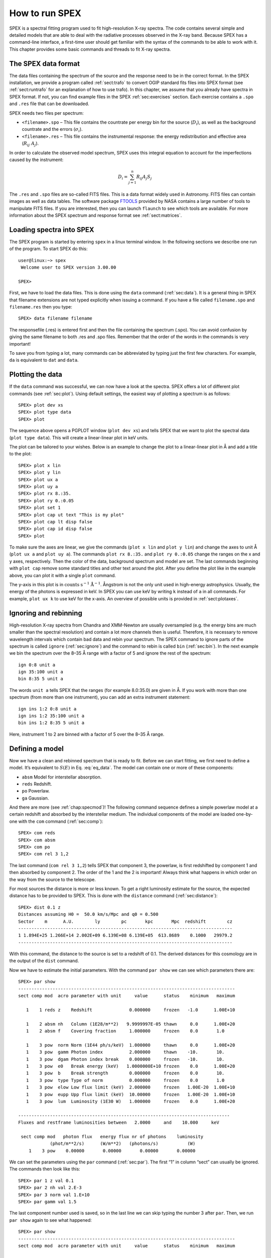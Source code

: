 .. highlight:: none

.. _sec:intro:

How to run SPEX
===============

SPEX is a spectral fitting program used to fit high-resolution X-ray
spectra. The code contains several simple and detailed models that are
able to deal with the radiative processes observed in the X-ray band.
Because SPEX has a command-line interface, a first-time user should get
familiar with the syntax of the commands to be able to work with it.
This chapter provides some basic commands and threads to fit X-ray
spectra.

The SPEX data format
--------------------

The data files containing the spectrum of the source and the response
need to be in the correct format. In the SPEX installation, we provide a
program called :ref:`sect:trafo` to convert OGIP standard fits files into SPEX
format (see :ref:`sect:runtrafo` for an explanation of how to use
trafo). In this chapter, we assume that you already have spectra in SPEX
format. If not, you can find example files in the SPEX :ref:`sec:exercises`
section. Each exercise contains a ``.spo`` and ``.res`` file that can
be downloaded.

SPEX needs two files per spectrum:

-  ``<filename>.spo`` – This file contains the countrate per energy bin
   for the source (:math:`D_i`), as well as the background countrate and
   the errors (:math:`\sigma_i`).

-  ``<filename>.res`` – This file contains the instrumental response:
   the energy redistribution and effective area (:math:`R_{ij}~ A_j`).

In order to calculate the observed model spectrum, SPEX uses this
integral equation to account for the imperfections caused by the
instrument:

.. math::
   D(c) =  \int R(c,E) A(E) S(E) dE
   :label: eq_data

.. math::

   D_i =  \sum_{j=1}^n R_{ij} A_j S_j
   

The ``.res`` and ``.spo`` files are so-called FITS files. This is a data
format widely used in Astronomy. FITS files can contain images as well
as data tables. The software package `FTOOLS
<https://heasarc.gsfc.nasa.gov/ftools/>`_ provided by NASA contains a
large number of tools to manipulate FITS files. If you
are interested, then you can launch ``flaunch`` to see which tools are
available. For more information about the SPEX spectrum and response
format see :ref:`sect:matrices`.

Loading spectra into SPEX
-------------------------

The SPEX program is started by entering ``spex`` in a linux terminal
window. In the following sections we describe one run of the program. To
start SPEX do this:

::

   user@linux:~> spex
    Welcome user to SPEX version 3.00.00

   SPEX> 

First, we have to load the data files. This is done using the ``data`` command
(:ref:`sec:data`). It is a general thing in SPEX that filename extensions are not
typed explicitly when issuing a command. If you have a file called
``filename.spo`` and ``filename.res`` then you type:

::

   SPEX> data filename filename

The responsefile (.res) is entered first and then the file containing
the spectrum (.spo). You can avoid confusion by giving the same filename
to both .res and .spo files. Remember that the order of the words in the
commands is very important!

To save you from typing a lot, many commands can be abbreviated by
typing just the first few characters. For example, ``da`` is equivalent
to ``dat`` and ``data``.

Plotting the data
-----------------

If the ``data`` command was successful, we can now have a look at the
spectra. SPEX offers a lot of different plot commands (see :ref:`sec:plot`).
Using default settings, the easiest way of plotting a spectrum is as follows::

   SPEX> plot dev xs
   SPEX> plot type data
   SPEX> plot

The sequence above opens a PGPLOT window (``plot dev xs``) and tells SPEX that we
want to plot the spectral data (``plot type data``). This will create a linear-linear
plot in keV units.

The plot can be tailored to your wishes. Below is an example to change the
plot to a linear-linear plot in Å and add a title to the plot::

   SPEX> plot x lin
   SPEX> plot y lin
   SPEX> plot ux a
   SPEX> plot uy a
   SPEX> plot rx 8.:35.
   SPEX> plot ry 0.:0.05
   SPEX> plot set 1
   SPEX> plot cap ut text "This is my plot"
   SPEX> plot cap lt disp false
   SPEX> plot cap id disp false
   SPEX> plot

To make sure the axes are linear, we give the commands (``plot x lin`` and
``plot y lin``) and change the axes to unit Å (``plot ux a`` and ``plot uy a``).
The commands ``plot rx 8.:35.`` and ``plot ry 0.:0.05`` change the
ranges on the x and y axes, respectively. Then the color of the data,
background spectrum and model are set. The last commands beginning with
``plot cap`` remove some standard titles and other text around the plot.
After you define the plot like in the example above, you can plot it
with a single ``plot`` command.

The y-axis in this plot is in :math:`\mathrm{counts}` :math:`\mathrm{s}^{-1}`
:math:`\mathrm{Å}^{-1}`. Ångstrom is not the only unit used in high-energy
astrophysics. Usually, the energy of the photons is expressed in keV.
In SPEX you can use keV by writing ``k`` instead of ``a`` in all commands.
For example, ``plot ux k`` to use keV for the x-axis. An overview of
possible units is provided in :ref:`sect:plotaxes`.

Ignoring and rebinning
----------------------

High-resolution X-ray spectra from Chandra and XMM-Newton are usually
oversampled (e.g. the energy bins are much smaller than the spectral
resolution) and contain a lot more channels then is useful. Therefore,
it is necessary to remove wavelength intervals which contain bad data
and rebin your spectrum. The SPEX command to ignore parts of the spectrum
is called ``ignore`` (:ref:`sec:ignore`) and the command to rebin is called
``bin`` (:ref:`sec:bin`). In the next example we bin the spectrum over
the 8–35 Å range with a factor of 5 and ignore the rest of the
spectrum:

::

   ign 0:8 unit a
   ign 35:100 unit a
   bin 8:35 5 unit a

The words ``unit a`` tells SPEX that the ranges (for example 8.0:35.0)
are given in Å. If you work with more than one spectrum (from more than
one instrument), you can add an extra instrument statement:

::

   ign ins 1:2 0:8 unit a
   ign ins 1:2 35:100 unit a
   bin ins 1:2 8:35 5 unit a

Here, instrument 1 to 2 are binned with a factor of 5 over the 8–35 Å
range.

Defining a model
----------------

Now we have a clean and rebinned spectrum that is ready to fit. Before
we can start fitting, we first need to define a model. It’s equivalent
to :math:`S(E)` in Eq. :eq:`eq_data`. The model can contain
one or more of these components:

-  ``absm`` Model for interstellar absorption.

-  ``reds`` Redshift.

-  ``po`` Powerlaw.

-  ``ga`` Gaussian.

And there are more (see :ref:`chap:specmod`)! The following command sequence
defines a simple powerlaw model at a certain redshift and absorbed by
the interstellar medium. The individual components of the model are
loaded one-by-one with the ``com`` command (:ref:`sec:comp`):

::

   SPEX> com reds
   SPEX> com absm
   SPEX> com po
   SPEX> com rel 3 1,2

The last command (``com rel 3 1,2``) tells SPEX that component 3, the
powerlaw, is first redshifted by component 1 and then absorbed by
component 2. The order of the 1 and the 2 is important! Always think
what happens in which order on the way from the source to the telescope.

For most sources the distance is more or less known. To get a right
luminosity estimate for the source, the expected distance has to be
provided to SPEX. This is done with the ``distance`` command
(:ref:`sec:distance`)::

   SPEX> dist 0.1 z
   Distances assuming H0 =  50.0 km/s/Mpc and q0 = 0.500
   Sector    m      A.U.        ly        pc       kpc       Mpc  redshift        cz
   ---------------------------------------------------------------------------------
   1 1.894E+25 1.266E+14 2.002E+09 6.139E+08 6.139E+05  613.8689    0.1000   29979.2
   ---------------------------------------------------------------------------------

With this command, the distance to the source is set to a redshift of
0.1. The derived distances for this cosmology are in the output of the
``dist`` command.

Now we have to estimate the initial parameters. With the command
``par show`` we can see which parameters there are::

   SPEX> par show
   ----------------------------------------------------------------------------------
   sect comp mod  acro parameter with unit     value      status    minimum   maximum

      1    1 reds z    Redshift              0.000000     frozen   -1.0      1.00E+10
      
      1    2 absm nh   Column (1E28/m**2)   9.9999997E-05 thawn     0.0      1.00E+20
      1    2 absm f    Covering fraction     1.000000     frozen    0.0       1.0
        
      1    3 pow  norm Norm (1E44 ph/s/keV)  1.000000     thawn     0.0      1.00E+20
      1    3 pow  gamm Photon index          2.000000     thawn    -10.       10.
      1    3 pow  dgam Photon index break    0.000000     frozen   -10.       10.
      1    3 pow  e0   Break energy (keV)   1.0000000E+10 frozen    0.0      1.00E+20
      1    3 pow  b    Break strength        0.000000     frozen    0.0       10.
      1    3 pow  type Type of norm          0.000000     frozen    0.0       1.0
      1    3 pow  elow Low flux limit (keV)  2.000000     frozen   1.00E-20  1.00E+10
      1    3 pow  eupp Upp flux limit (keV)  10.00000     frozen   1.00E-20  1.00E+10
      1    3 pow  lum  Luminosity (1E30 W)   1.000000     frozen    0.0      1.00E+20
                       
   --------------------------------------------------------------------------------
   Fluxes and restframe luminosities between   2.0000     and    10.000     keV
                        
    sect comp mod   photon flux   energy flux nr of photons    luminosity
               (phot/m**2/s)      (W/m**2)   (photons/s)           (W)
       1    3 pow    0.00000       0.00000       0.00000       0.00000

We can set the parameters using the ``par`` command (:ref:`sec:par`). The first “1” in
column “sect” can usually be ignored. The commands then look like this:

::

   SPEX> par 1 z val 0.1
   SPEX> par 2 nh val 2.E-3
   SPEX> par 3 norm val 1.E+10
   SPEX> par gamm val 1.5

The last component number used is saved, so in the last line we can skip
typing the number 3 after ``par``. Then, we run ``par show`` again to
see what happened:

::

   SPEX> par show
   ----------------------------------------------------------------------------------
   sect comp mod  acro parameter with unit     value      status    minimum   maximum

      1    1 reds z    Redshift              0.100000     frozen   -1.0      1.00E+10
      
      1    2 absm nh   Column (1E28/m**2)   2.0000001E-03 thawn     0.0      1.00E+20
      1    2 absm f    Covering fraction     1.000000     frozen    0.0       1.0
        
      1    3 pow  norm Norm (1E44 ph/s/keV)  1.000000E+10 thawn     0.0      1.00E+20
      1    3 pow  gamm Photon index          1.500000     thawn    -10.       10.
      1    3 pow  dgam Photon index break    0.000000     frozen   -10.       10.
      1    3 pow  e0   Break energy (keV)   1.0000000E+10 frozen    0.0      1.00E+20
      1    3 pow  b    Break strength        0.000000     frozen    0.0       10.
      1    3 pow  type Type of norm          0.000000     frozen    0.0       1.0
      1    3 pow  elow Low flux limit (keV)  2.000000     frozen   1.00E-20  1.00E+10
      1    3 pow  eupp Upp flux limit (keV)  10.00000     frozen   1.00E-20  1.00E+10
      1    3 pow  lum  Luminosity (1E30 W)  5.6014867E+08 frozen    0.0      1.00E+20
                       
   --------------------------------------------------------------------------------
   Fluxes and restframe luminosities between   2.0000     and    10.000     keV
                        
    sect comp mod   photon flux   energy flux nr of photons    luminosity
               (phot/m**2/s)      (W/m**2)   (photons/s)           (W)
       1    3 pow    0.00000       0.00000       0.00000       0.00000

Finding the right initial values for the parameters is a game of trial
and error. To see whether you are going in the right direction, you can
calculate the model with the command ``calc`` and ``plot`` again (:ref:`sec:calculate`).
If you see the model appear in your screen, then the model is close enough to
be fitted. Especially the normalization of the powerlaw (``3 norm``) can
vary a lot depending on the count rate of the source.

Fitting the data
----------------

We are ready to fit the data! SPEX has a nice feature to look at the
progress of the fit. To activate this feature you have to give the
command ``fit print 1`` (see :ref:`sec:fit`). If your initial parameters
were acceptable, you can see the model converge to the data in the plot
window after you entered the ``fit`` command. When the fit is done, then
the parameters and C-stat are printed on screen. If the C-stat value is
close to the expected C-stat value, then your fit is acceptable.
Sometimes more runs of the command ``fit`` are necessary after changing
some initial parameters. This is especially true when using complex
models. Again this is a game of trial and error.

You also might want to fix or free certain parameters to see if they can
be constrained. In SPEX fixing is ``f`` (frozen) and freeing is ``t``
(thawn). You can free the redshift and fix the :math:`N_{\mathrm{H}}` by
the following commands:

::

   SPEX> par 1 z stat t
   SPEX> par 2 nh stat f

Calculating errors
------------------

When the fit is acceptable, you might want to know the uncertainties on
your fitted parameters. Errors are determined one-by-one by fixing the
parameter to some value and calculate the :math:`\Delta` C-stat with
respect to the best fit. If you want to know the 1\ :math:`\sigma` error
on the parameter, you need to know its values at :math:`\Delta` C-stat =
1. This is done by the ``error`` command (:ref:`sec:error`). You
can calculate the error for each parameter. For example redshift:

::

   SPEX> error 1 z

If you need another :math:`\Delta` C-stat limit (not recommended), then
you can set the desired :math:`\Delta` C-stat in SPEX using the command:
``error dchi 1.``

Making life easier
------------------

In this short manual you have seen a lot of commands, but to avoid
typing too much you want to use some identical series of commands every
time you fit a certain spectrum. For example, you don’t want to type all
plot commands again when making a plot. Therefore, the program has a
command to solve this problem called ``log`` (see :ref:`sec:log`).
With the command ``log exe filename`` you
can execute a number of commands at the same time. The numbers are read
from a normal text file with (in this case) the name ``filename.com``.
Again the extension ``.com`` should not be typed explicitly. Below is an
example to setup a plot for an EPIC spectrum (range 0.2–10.0 keV) with a
small frame that shows residuals. Note that you can put any command in
such a command file and you can make comment lines by putting a # sign
in front of the line.

::

   # This is a command file that creates a plot with residuals.
   plot dev xs
   plot type data
   plot x log
   plot y log
   plot rx 0.2:10.
   plot ry 0.0001:10.
   plot back disp t
   plot set 1
   plot data col 1
   plot model col 2
   plot back col 1
   plot set all
   plot frame new
   plot frame 2
   plot type chi
   plot uy rel
   plot x log
   plot rx 0.2:10.
   plot ry -0.5:0.5
   plot view def f
   plot view x 0.08:0.92
   plot view y 0.1:0.3
   plot cap y text "Rel. Error"
   plot cap ut disp f
   plot cap lt disp f
   plot cap id disp f
   plot frame 1
   plot view def f
   plot view x 0.08:0.92
   plot view y 0.3:0.9
   plot cap x disp f
   plot cap id disp f
   plot cap ut disp f
   plot box numlab bot f

Saving your work
----------------

There are several ways in SPEX you can save your work. Below you find a
few examples to save your commands, output or plots.

Saving a plot
~~~~~~~~~~~~~

These commands open a PostScript plot device with filename
``filename.ps``, then they plot your figure in the PS file and closes
the device:

::

   SPEX> plot dev cps filename.ps
   SPEX> plot
   SPEX> plot close 2

Saving commands
~~~~~~~~~~~~~~~

If you want to save all commands that you execute to an ASCII file
(``filename.com``), then type ``log save filename`` (see also :ref:`sec:log`).
Do not forget to close the file at the end of the session by typing
``log close save``. The saved commands in the textfile can be executed again by the
``log exe filename`` command.

Saving output
~~~~~~~~~~~~~

In the same way as in the previous example, you can also save the output
on your screen by typing ``log out filename`` (the file will be an ASCII
file called ``filename.out``). You can close the file with
``log close out``. This command is very useful to save your parameters
and errors.

Quitting the program
--------------------

Just type ``quit`` (see :ref:`sec:quit`).

Tips & Tricks
-------------

-  If you make a typo in a command or you want to do the same command
   again, then push the ``arrow-up`` button on your keyboard. There is
   an entire history of your commands there.

-  The ``Tab`` key is able to automatically complete the command you are
   typing. In case there are more possibilities, it shows them all.

